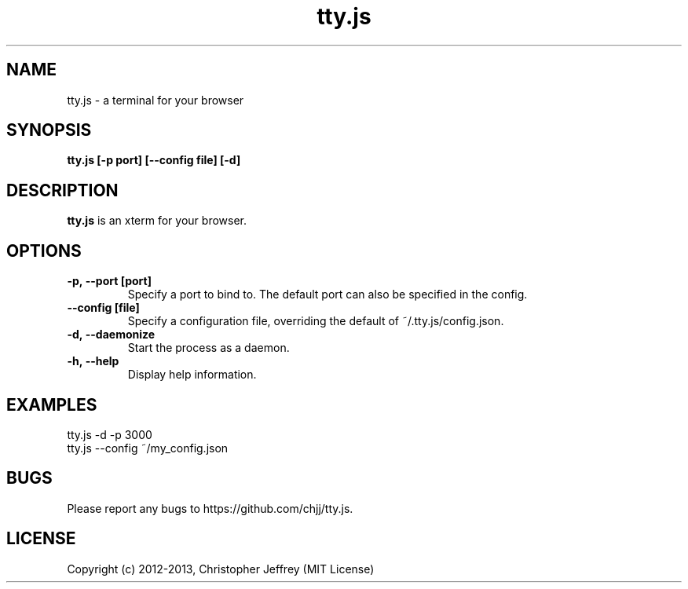 .ds q \N'34'
.TH tty.js 1

.SH NAME
tty.js \- a terminal for your browser

.SH SYNOPSIS
.nf
.B tty.js [\-p port] [\-\-config file] [\-d]
.fi

.SH DESCRIPTION
.B tty.js
is an xterm for your browser.

.SH OPTIONS
.TP
.BI \-p,\ \-\-port\ [port]
Specify a port to bind to. The default port can also be specified in the config.
.TP
.BI \-\-config\ [file]
Specify a configuration file, overriding the default of ~/.tty.js/config.json.
.TP
.BI \-d,\ \-\-daemonize
Start the process as a daemon.
.TP
.BI \-h,\ \-\-help
Display help information.
.SH EXAMPLES
.TP
tty.js -d -p 3000
.TP
tty.js --config ~/my_config.json

.SH BUGS
Please report any bugs to https://github.com/chjj/tty.js.

.SH LICENSE
Copyright (c) 2012-2013, Christopher Jeffrey (MIT License)
